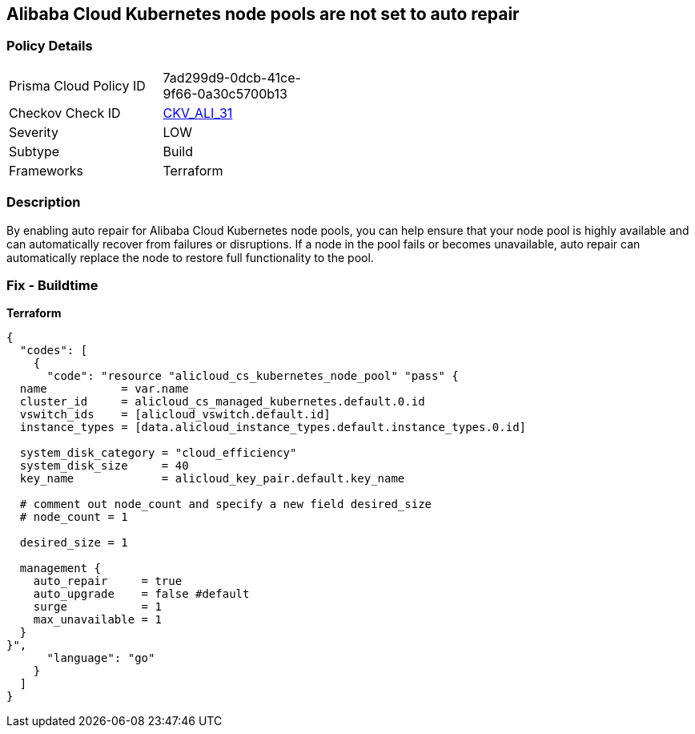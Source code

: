 == Alibaba Cloud Kubernetes node pools are not set to auto repair


=== Policy Details
[width=45%]
[cols="1,1"]
|=== 
|Prisma Cloud Policy ID 
| 7ad299d9-0dcb-41ce-9f66-0a30c5700b13

|Checkov Check ID 
| https://github.com/bridgecrewio/checkov/tree/master/checkov/terraform/checks/resource/alicloud/K8sNodePoolAutoRepair.py[CKV_ALI_31]

|Severity
|LOW

|Subtype
|Build

|Frameworks
|Terraform

|=== 



=== Description

By enabling auto repair for Alibaba Cloud Kubernetes node pools, you can help ensure that your node pool is highly available and can automatically recover from failures or disruptions.
If a node in the pool fails or becomes unavailable, auto repair can automatically replace the node to restore full functionality to the pool.

=== Fix - Buildtime


*Terraform* 




[source,go]
----
{
  "codes": [
    {
      "code": "resource "alicloud_cs_kubernetes_node_pool" "pass" {
  name           = var.name
  cluster_id     = alicloud_cs_managed_kubernetes.default.0.id
  vswitch_ids    = [alicloud_vswitch.default.id]
  instance_types = [data.alicloud_instance_types.default.instance_types.0.id]

  system_disk_category = "cloud_efficiency"
  system_disk_size     = 40
  key_name             = alicloud_key_pair.default.key_name

  # comment out node_count and specify a new field desired_size
  # node_count = 1

  desired_size = 1

  management {
    auto_repair     = true
    auto_upgrade    = false #default
    surge           = 1
    max_unavailable = 1
  }
}",
      "language": "go"
    }
  ]
}
----
